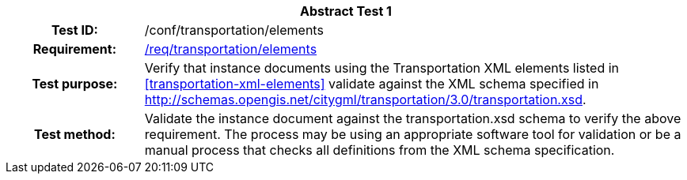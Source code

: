 [[ats_transportation_elements]]
[cols=">20h,<80d",width="100%"]
|===
2+<|*Abstract Test {counter:ats-id}*
|Test ID: |/conf/transportation/elements
|Requirement: |<<req_transportation_elements,/req/transportation/elements>>
|Test purpose: |Verify that instance documents using the Transportation XML elements listed in <<transportation-xml-elements>> validate against the XML schema specified in http://schemas.opengis.net/citygml/transportation/3.0/transportation.xsd.
|Test method: |Validate the instance document against the transportation.xsd schema to verify the above requirement. The process may be using an appropriate software tool for validation or be a manual process that checks all definitions from the XML schema specification.
|===
